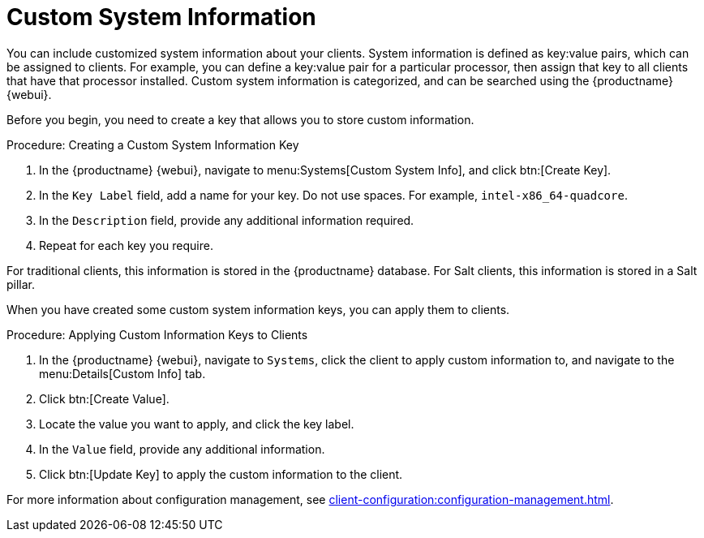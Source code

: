 [[custom-info]]
= Custom System Information

You can include customized system information about your clients.
System information is defined as key:value pairs, which can be assigned to clients.
For example, you can define a key:value pair for a particular processor, then assign that key to all clients that have that processor installed.
Custom system information is categorized, and can be searched using the {productname} {webui}.

Before you begin, you need to create a key that allows you to store custom information.



.Procedure: Creating a Custom System Information Key
. In the {productname} {webui}, navigate to menu:Systems[Custom System Info], and click btn:[Create Key].
. In the [guimenu]``Key Label`` field, add a name for your key.
    Do not use spaces.
    For example, ``intel-x86_64-quadcore``.
. In the [guimenu]``Description`` field, provide any additional information required.
. Repeat for each key you require.

For traditional clients, this information is stored in the {productname} database.
For Salt clients, this information is stored in a Salt pillar.

When you have created some custom system information keys, you can apply them to clients.



.Procedure: Applying Custom Information Keys to Clients
. In the {productname} {webui}, navigate to [guimenu]``Systems``, click the client to apply custom information to, and navigate to the menu:Details[Custom Info] tab.
. Click btn:[Create Value].
. Locate the value you want to apply, and click the key label.
. In the [guimenu]``Value`` field, provide any additional information.
. Click btn:[Update Key] to apply the custom information to the client.

For more information about configuration management, see xref:client-configuration:configuration-management.adoc[].

